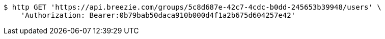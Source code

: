 [source,bash]
----
$ http GET 'https://api.breezie.com/groups/5c8d687e-42c7-4cdc-b0dd-245653b39948/users' \
    'Authorization: Bearer:0b79bab50daca910b000d4f1a2b675d604257e42'
----